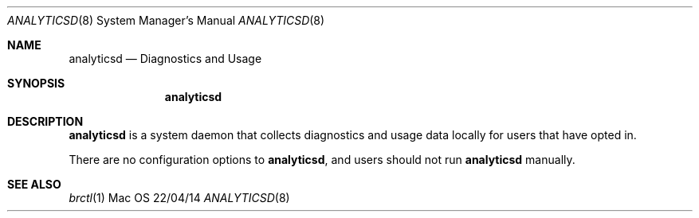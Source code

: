 .\""Copyright (c) 2017 Apple Inc. All Rights Reserved.
.Dd 22/04/14
.Dt ANALYTICSD 8
.Os Mac OS X
.Sh NAME
.Nm analyticsd
.Nd "Diagnostics and Usage"
.Sh SYNOPSIS
.Nm
.Sh DESCRIPTION
.Nm
is a system daemon that collects diagnostics and usage data locally for users that have opted in.
.Pp
There are no configuration options to
.Nm , and users should not run
.Nm
manually.
.Pp
.Sh SEE ALSO
.Xr brctl 1
